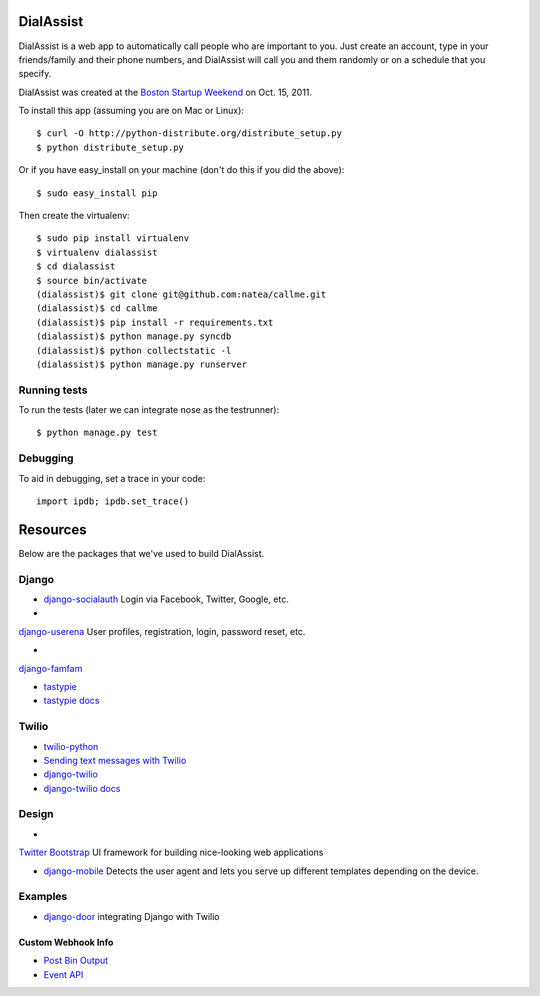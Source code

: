 DialAssist
==========

DialAssist is a web app to automatically call people who are important to you. Just create an account, type in your friends/family and their phone numbers, and DialAssist will call you and them randomly or on a schedule that you specify.

DialAssist was created at the 
`Boston Startup Weekend <http://boston.startupweekend.org>`_ on Oct. 15, 2011.

To install this app (assuming you are on Mac or Linux)::

    $ curl -O http://python-distribute.org/distribute_setup.py
    $ python distribute_setup.py

Or if you have easy_install on your machine (don't do this if you did the above)::

    $ sudo easy_install pip
    
Then create the virtualenv::

    $ sudo pip install virtualenv
    $ virtualenv dialassist
    $ cd dialassist
    $ source bin/activate
    (dialassist)$ git clone git@github.com:natea/callme.git
    (dialassist)$ cd callme
    (dialassist)$ pip install -r requirements.txt
    (dialassist)$ python manage.py syncdb
    (dialassist)$ python collectstatic -l
    (dialassist)$ python manage.py runserver
    
Running tests
-------------

To run the tests (later we can integrate nose as the testrunner)::

    $ python manage.py test

Debugging
---------
    
To aid in debugging, set a trace in your code::

    import ipdb; ipdb.set_trace()
    
Resources
=========

Below are the packages that we've used to build DialAssist.

Django
------

* `django-socialauth  <http://agiliq.com/blog/2009/08/django-socialauth-login-via-twitter-facebook-openi/>`_ Login via Facebook, Twitter, Google, etc.

* 
`django-userena <http://django-userena.org>`_ User profiles, registration, login, password reset, etc.

* 
`django-famfam <http://link>`_ 

* `tastypie <https://github.com/toastdriven/django-tastypie>`_
* `tastypie docs <http://django-tastypie.readthedocs.org/en/latest/>`_

Twilio
------

* `twilio-python <http://readthedocs.org/docs/twilio-python/en/latest/>`_
* `Sending text messages with Twilio <http://readthedocs.org/docs/twilio-python/en/latest/usage/messages.html>`_
* `django-twilio <https://github.com/rdegges/django-twilio>`_  
* `django-twilio docs <http://django-twilio.readthedocs.org/en/latest/>`_

Design
------

* 
`Twitter Bootstrap <http://twitter.github.com/bootstrap>`_ UI framework for building nice-looking web applications

* `django-mobile <https://github.com/gregmuellegger/django-mobile>`_ Detects the user agent and lets you serve up different templates depending on the device.

Examples
--------

* `django-door <https://github.com/sunlightlabs/door-django/>`_ integrating Django with Twilio

Custom Webhook Info
___________________

* `Post Bin Output <http://www.postbin.org/100el3i>`_
* `Event API <http://analytics.performable.com/v1/event?_n=3MjmQk5zKfkP&_a=8LuYZb>`_
